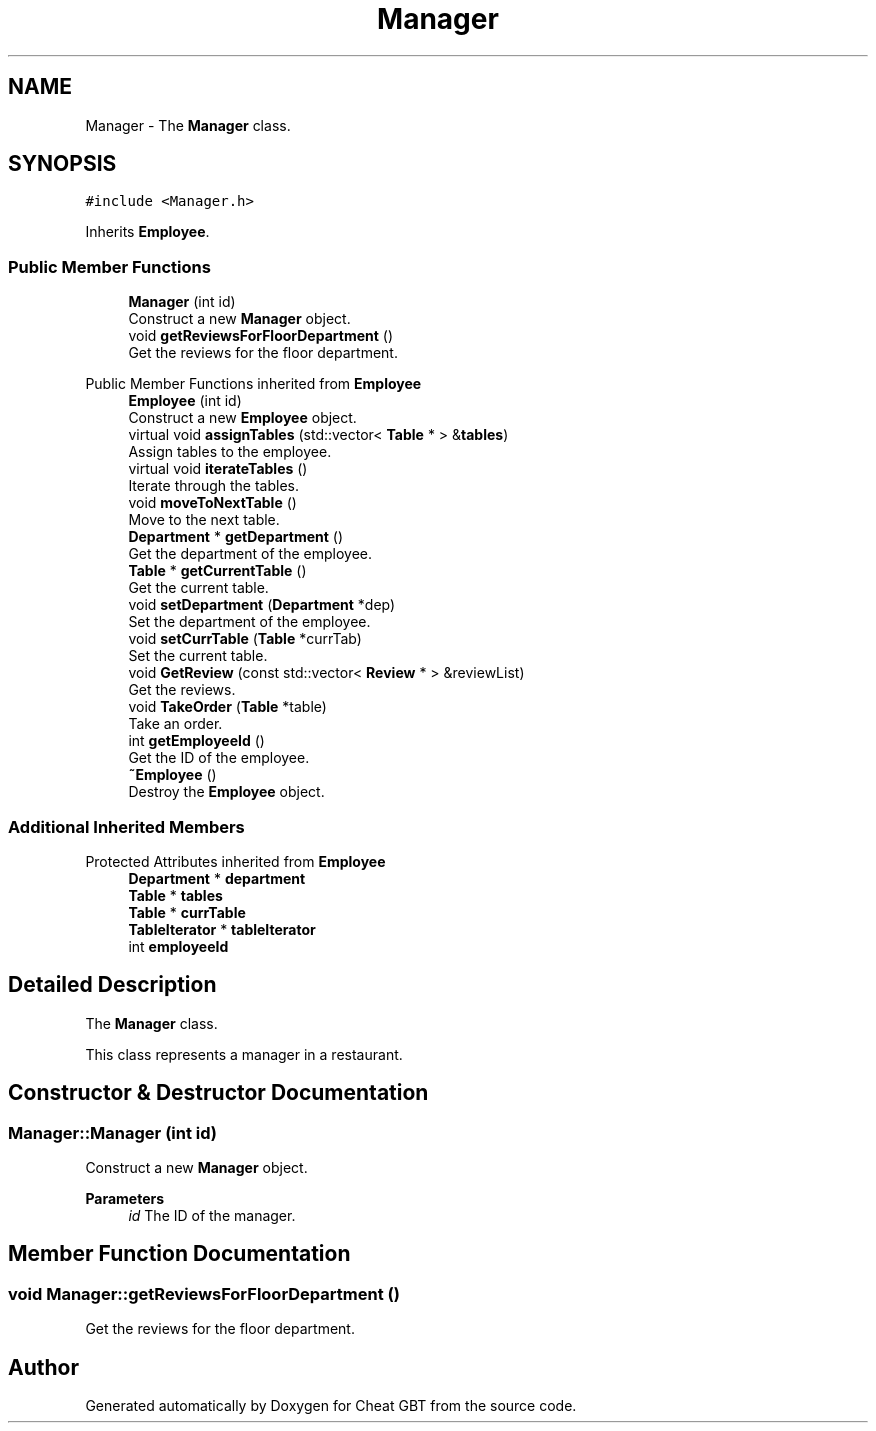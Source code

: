 .TH "Manager" 3 "Cheat GBT" \" -*- nroff -*-
.ad l
.nh
.SH NAME
Manager \- The \fBManager\fP class\&.  

.SH SYNOPSIS
.br
.PP
.PP
\fC#include <Manager\&.h>\fP
.PP
Inherits \fBEmployee\fP\&.
.SS "Public Member Functions"

.in +1c
.ti -1c
.RI "\fBManager\fP (int id)"
.br
.RI "Construct a new \fBManager\fP object\&. "
.ti -1c
.RI "void \fBgetReviewsForFloorDepartment\fP ()"
.br
.RI "Get the reviews for the floor department\&. "
.in -1c

Public Member Functions inherited from \fBEmployee\fP
.in +1c
.ti -1c
.RI "\fBEmployee\fP (int id)"
.br
.RI "Construct a new \fBEmployee\fP object\&. "
.ti -1c
.RI "virtual void \fBassignTables\fP (std::vector< \fBTable\fP * > &\fBtables\fP)"
.br
.RI "Assign tables to the employee\&. "
.ti -1c
.RI "virtual void \fBiterateTables\fP ()"
.br
.RI "Iterate through the tables\&. "
.ti -1c
.RI "void \fBmoveToNextTable\fP ()"
.br
.RI "Move to the next table\&. "
.ti -1c
.RI "\fBDepartment\fP * \fBgetDepartment\fP ()"
.br
.RI "Get the department of the employee\&. "
.ti -1c
.RI "\fBTable\fP * \fBgetCurrentTable\fP ()"
.br
.RI "Get the current table\&. "
.ti -1c
.RI "void \fBsetDepartment\fP (\fBDepartment\fP *dep)"
.br
.RI "Set the department of the employee\&. "
.ti -1c
.RI "void \fBsetCurrTable\fP (\fBTable\fP *currTab)"
.br
.RI "Set the current table\&. "
.ti -1c
.RI "void \fBGetReview\fP (const std::vector< \fBReview\fP * > &reviewList)"
.br
.RI "Get the reviews\&. "
.ti -1c
.RI "void \fBTakeOrder\fP (\fBTable\fP *table)"
.br
.RI "Take an order\&. "
.ti -1c
.RI "int \fBgetEmployeeId\fP ()"
.br
.RI "Get the ID of the employee\&. "
.ti -1c
.RI "\fB~Employee\fP ()"
.br
.RI "Destroy the \fBEmployee\fP object\&. "
.in -1c
.SS "Additional Inherited Members"


Protected Attributes inherited from \fBEmployee\fP
.in +1c
.ti -1c
.RI "\fBDepartment\fP * \fBdepartment\fP"
.br
.ti -1c
.RI "\fBTable\fP * \fBtables\fP"
.br
.ti -1c
.RI "\fBTable\fP * \fBcurrTable\fP"
.br
.ti -1c
.RI "\fBTableIterator\fP * \fBtableIterator\fP"
.br
.ti -1c
.RI "int \fBemployeeId\fP"
.br
.in -1c
.SH "Detailed Description"
.PP 
The \fBManager\fP class\&. 

This class represents a manager in a restaurant\&. 
.SH "Constructor & Destructor Documentation"
.PP 
.SS "Manager::Manager (int id)"

.PP
Construct a new \fBManager\fP object\&. 
.PP
\fBParameters\fP
.RS 4
\fIid\fP The ID of the manager\&. 
.RE
.PP

.SH "Member Function Documentation"
.PP 
.SS "void Manager::getReviewsForFloorDepartment ()"

.PP
Get the reviews for the floor department\&. 

.SH "Author"
.PP 
Generated automatically by Doxygen for Cheat GBT from the source code\&.
